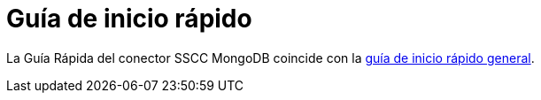 = Guía de inicio rápido

La Guía Rápida del conector SSCC MongoDB coincide con la xref:ROOT:quick-start-guide.adoc[guía de inicio rápido general].
